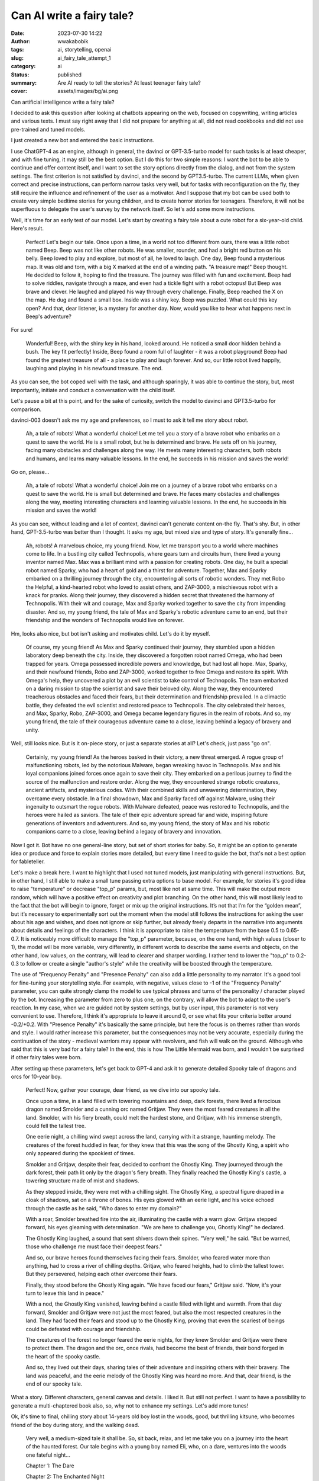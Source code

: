 ##########################
Can AI write a fairy tale?
##########################
:date: 2023-07-30 14:22
:author: wwakabobik
:tags: ai, storytelling, openai
:slug: ai_fairy_tale_attempt_1
:category: ai
:status: published
:summary: Are AI ready to tell the stories? At least teenager fairy tale?
:cover: assets/images/bg/ai.png

Can artificial intelligence write a fairy tale?

I decided to ask this question after looking at chatbots appearing on the web, focused on copywriting,
writing articles and various texts. I must say right away that I did not prepare for anything at all,
did not read cookbooks and did not use pre-trained and tuned models.

I just created a new bot and entered the basic instructions.

.. image:: /assets/images/articles/ai/fairy_tale_attempt_1/instructions_1.png
   :alt: initial ChatGPT instructions

I use ChatGPT-4 as an engine, although in general, the davinci or GPT-3.5-turbo model for such tasks is at least cheaper,
and with fine tuning, it may still be the best option. But I do this for two simple reasons:
I want the bot to be able to continue and offer content itself,
and I want to set the story options directly from the dialog, and not from the system settings.
The first criterion is not satisfied by davinci, and the second by GPT3.5-turbo.
The current LLMs, when given correct and precise instructions, can perform narrow tasks very well,
but for tasks with reconfiguration on the fly, they still require the influence and refinement of
the user as a motivator. And I suppose that my bot can be used both to create very simple bedtime stories for
young children, and to create horror stories for teenagers.
Therefore, it will not be superfluous to delegate the user's survey by the network itself.
So let's add some more instructions.

.. image:: /assets/images/articles/ai/fairy_tale_attempt_1/instructions_2.png
   :alt: ChatGPT prompting instructions

Well, it's time for an early test of our model.
Let's start by creating a fairy tale about a cute robot for a six-year-old child. Here's result.

.. pull-quote::
   Perfect! Let's begin our tale.
   Once upon a time, in a world not too different from ours, there was a little robot named Beep. Beep was not like other robots. He was smaller, rounder, and had a bright red button on his belly. Beep loved to play and explore, but most of all, he loved to laugh.
   One day, Beep found a mysterious map. It was old and torn, with a big X marked at the end of a winding path. "A treasure map!" Beep thought. He decided to follow it, hoping to find the treasure.
   The journey was filled with fun and excitement. Beep had to solve riddles, navigate through a maze, and even had a tickle fight with a robot octopus! But Beep was brave and clever. He laughed and played his way through every challenge.
   Finally, Beep reached the X on the map. He dug and found a small box. Inside was a shiny key. Beep was puzzled. What could this key open?
   And that, dear listener, is a mystery for another day. Now, would you like to hear what happens next in Beep's adventure?

For sure!

.. pull-quote::
   Wonderful! Beep, with the shiny key in his hand, looked around. He noticed a small door hidden behind a bush. The key fit perfectly! Inside, Beep found a room full of laughter - it was a robot playground! Beep had found the greatest treasure of all - a place to play and laugh forever. And so, our little robot lived happily, laughing and playing in his newfound treasure. The end.

As you can see, the bot coped well with the task, and although sparingly, it was able to continue the story, but, most importantly, initiate and conduct a conversation with the child itself.

Let's pause a bit at this point, and for the sake of curiosity, switch the model to davinci and GPT3.5-turbo for comparison.

davinci-003 doesn't ask me my age and preferences, so I must to ask it tell me story about robot.

.. pull-quote::
  Ah, a tale of robots! What a wonderful choice! Let me tell you a story of a brave robot who embarks on a quest to save the world. He is a small robot, but he is determined and brave. He sets off on his journey, facing many obstacles and challenges along the way. He meets many interesting characters, both robots and humans, and learns many valuable lessons. In the end, he succeeds in his mission and saves the world!

Go on, please...

.. pull-quote::
  Ah, a tale of robots! What a wonderful choice! Join me on a journey of a brave robot who embarks on a quest to save the world. He is small but determined and brave. He faces many obstacles and challenges along the way, meeting interesting characters and learning valuable lessons. In the end, he succeeds in his mission and saves the world!

As you can see, without leading and a lot of context, davinci can't generate content on-the fly. That's shy. But, in other hand, GPT-3.5-turbo was better than I thought. It asks my age, but mixed size and type of story. It's generally fine...

.. pull-quote::
  Ah, robots! A marvelous choice, my young friend. Now, let me transport you to a world where machines come to life. In a bustling city called Technopolis, where gears turn and circuits hum, there lived a young inventor named Max. Max was a brilliant mind with a passion for creating robots. One day, he built a special robot named Sparky, who had a heart of gold and a thirst for adventure. Together, Max and Sparky embarked on a thrilling journey through the city, encountering all sorts of robotic wonders. They met Robo the Helpful, a kind-hearted robot who loved to assist others, and ZAP-3000, a mischievous robot with a knack for pranks. Along their journey, they discovered a hidden secret that threatened the harmony of Technopolis. With their wit and courage, Max and Sparky worked together to save the city from impending disaster. And so, my young friend, the tale of Max and Sparky's robotic adventure came to an end, but their friendship and the wonders of Technopolis would live on forever.

Hm, looks also nice, but bot isn't asking and motivates child. Let's do it by myself.

.. pull-quote::
  Of course, my young friend! As Max and Sparky continued their journey, they stumbled upon a hidden laboratory deep beneath the city. Inside, they discovered a forgotten robot named Omega, who had been trapped for years. Omega possessed incredible powers and knowledge, but had lost all hope. Max, Sparky, and their newfound friends, Robo and ZAP-3000, worked together to free Omega and restore its spirit. With Omega's help, they uncovered a plot by an evil scientist to take control of Technopolis. The team embarked on a daring mission to stop the scientist and save their beloved city. Along the way, they encountered treacherous obstacles and faced their fears, but their determination and friendship prevailed. In a climactic battle, they defeated the evil scientist and restored peace to Technopolis. The city celebrated their heroes, and Max, Sparky, Robo, ZAP-3000, and Omega became legendary figures in the realm of robots. And so, my young friend, the tale of their courageous adventure came to a close, leaving behind a legacy of bravery and unity.

Well, still looks nice. But is it on-piece story, or just a separate stories at all? Let's check, just pass "go on".

.. pull-quote::
  Certainly, my young friend! As the heroes basked in their victory, a new threat emerged. A rogue group of malfunctioning robots, led by the notorious Malware, began wreaking havoc in Technopolis. Max and his loyal companions joined forces once again to save their city. They embarked on a perilous journey to find the source of the malfunction and restore order. Along the way, they encountered strange robotic creatures, ancient artifacts, and mysterious codes. With their combined skills and unwavering determination, they overcame every obstacle. In a final showdown, Max and Sparky faced off against Malware, using their ingenuity to outsmart the rogue robots. With Malware defeated, peace was restored to Technopolis, and the heroes were hailed as saviors. The tale of their epic adventure spread far and wide, inspiring future generations of inventors and adventurers. And so, my young friend, the story of Max and his robotic companions came to a close, leaving behind a legacy of bravery and innovation.

Now I got it. Bot have no one general-line story, but set of short stories for baby. So, it might be an option to generate idea or produce and force to explain stories more detailed, but every time I need to guide the bot, that's not a best option for fableteller.

Let's make a break here. I want to highlight that I used not tuned models, just manipulating with general instructions. But, in other hand, I still able to make a small tune passing extra options to base model. For example, for stories it's good idea to raise "temperature" or decrease "top_p" params, but, most like not at same time. This will make the output more random, which will have a positive effect on creativity and plot branching. On the other hand, this will most likely lead to the fact that the bot will begin to ignore, forget or mix up the original instructions. It’s not that I’m for the “golden mean”, but it’s necessary to experimentally sort out the moment when the model still follows the instructions for asking the user about his age and wishes, and does not ignore or skip further, but already freely departs in the narrative into arguments about details and feelings of the characters. I think it is appropriate to raise the temperature from the base 0.5 to 0.65-0.7. It is noticeably more difficult to manage the "top_p" parameter, because, on the one hand, with high values (closer to 1), the model will be more variable, very differently, in different words to describe the same events and objects, on the other hand, low values, on the contrary, will lead to clearer and sharper wording. I rather tend to lower the "top_p" to 0.2-0.3 to follow or create a single "author's style" while the creativity will be boosted through the temperature.

The use of "Frequency Penalty" and "Presence Penalty" can also add a little personality to my narrator. It's a good tool for fine-tuning your storytelling style. For example, with negative, values close to -1 of the "Frequency Penalty" parameter, you can quite strongly clamp the model to use typical phrases and turns of the personality / character played by the bot. Increasing the parameter from zero to plus one, on the contrary, will allow the bot to adapt to the user's reaction. In my case, when we are guided not by system settings, but by user input, this parameter is not very convenient to use. Therefore, I think it's appropriate to leave it around 0, or see what fits your criteria better around -0.2/+0.2. With "Presence Penalty" it's basically the same principle, but here the focus is on themes rather than words and style. I would rather increase this parameter, but the consequences may not be very accurate, especially during the continuation of the story - medieval warriors may appear with revolvers, and fish will walk on the ground. Although who said that this is very bad for a fairy tale? In the end, this is how The Little Mermaid was born, and I wouldn’t be surprised if other fairy tales were born.

After setting up these parameters, let's get back to GPT-4 and ask it to generate detailed Spooky tale of dragons and orcs for 10-year boy.


.. pull-quote::
  Perfect! Now, gather your courage, dear friend, as we dive into our spooky tale.

  Once upon a time, in a land filled with towering mountains and deep, dark forests, there lived a ferocious dragon named Smolder and a cunning orc named Gritjaw. They were the most feared creatures in all the land. Smolder, with his fiery breath, could melt the hardest stone, and Gritjaw, with his immense strength, could fell the tallest tree.

  One eerie night, a chilling wind swept across the land, carrying with it a strange, haunting melody. The creatures of the forest huddled in fear, for they knew that this was the song of the Ghostly King, a spirit who only appeared during the spookiest of times.

  Smolder and Gritjaw, despite their fear, decided to confront the Ghostly King. They journeyed through the dark forest, their path lit only by the dragon's fiery breath. They finally reached the Ghostly King's castle, a towering structure made of mist and shadows.

  As they stepped inside, they were met with a chilling sight. The Ghostly King, a spectral figure draped in a cloak of shadows, sat on a throne of bones. His eyes glowed with an eerie light, and his voice echoed through the castle as he said, "Who dares to enter my domain?"

  With a roar, Smolder breathed fire into the air, illuminating the castle with a warm glow. Gritjaw stepped forward, his eyes gleaming with determination. "We are here to challenge you, Ghostly King!" he declared.

  The Ghostly King laughed, a sound that sent shivers down their spines. "Very well," he said. "But be warned, those who challenge me must face their deepest fears."

  And so, our brave heroes found themselves facing their fears. Smolder, who feared water more than anything, had to cross a river of chilling depths. Gritjaw, who feared heights, had to climb the tallest tower. But they persevered, helping each other overcome their fears.

  Finally, they stood before the Ghostly King again. "We have faced our fears," Gritjaw said. "Now, it's your turn to leave this land in peace."

  With a nod, the Ghostly King vanished, leaving behind a castle filled with light and warmth. From that day forward, Smolder and Gritjaw were not just the most feared, but also the most respected creatures in the land. They had faced their fears and stood up to the Ghostly King, proving that even the scariest of beings could be defeated with courage and friendship.

  The creatures of the forest no longer feared the eerie nights, for they knew Smolder and Gritjaw were there to protect them. The dragon and the orc, once rivals, had become the best of friends, their bond forged in the heart of the spooky castle.

  And so, they lived out their days, sharing tales of their adventure and inspiring others with their bravery. The land was peaceful, and the eerie melody of the Ghostly King was heard no more. And that, dear friend, is the end of our spooky tale. 

What a story. Different characters, general canvas and details. I liked it. But still not perfect. I want to have a possibility to generate a multi-chaptered book also, so, why not to enhance my settings. Let's add more tunes!

.. image:: /assets/images/articles/ai/fairy_tale_attempt_1/instructions_3.png
   :alt: chapter and detalization ChatGPT instructions

Ok, it's time to final, chilling story about 14-years old boy lost in the woods, good, but thrilling kitsune, who becomes friend of the boy during story, and the walking dead.

.. pull-quote::
  Very well, a medium-sized tale it shall be. So, sit back, relax, and let me take you on a journey into the heart of the haunted forest. Our tale begins with a young boy named Eli, who, on a dare, ventures into the woods one fateful night...

  Chapter 1: The Dare

  Chapter 2: The Enchanted Night

  Chapter 3: The Whispering Shadows

  Each chapter will be a thrilling part of Eli's adventure, filled with friendship, mystery, and the unknown. Are you ready to begin?

Finally, there is a plan, leading storyteller, and long story at one piece.

.. image:: /assets/images/articles/ai/fairy_tale_attempt_1/chapter_1.png
   :alt: Chapter 1

.. pull-quote::
  Chapter 1: The Dare

  In the quaint town of Eldridge, nestled between rolling hills and a sparkling river, lived a young boy named Eli. He was a sprightly lad of 14, with a mop of unruly brown curls and a constellation of freckles scattered across his nose. Eli was known for his adventurous spirit and his insatiable curiosity. He was always the first to climb the tallest tree, the first to dive into the deepest part of the river, and the first to accept any dare.

  One day, his friends, a motley crew of spirited youngsters, dared him to venture into the haunted forest that lay on the outskirts of Eldridge. This forest was the stuff of legends, with tales of eerie sounds, ghostly apparitions, and strange creatures that came alive at night. Eli, with a glint in his eye and a heart full of courage, accepted the dare.

  As the sun began to set, painting the sky with hues of orange and purple, Eli set off towards the forest. His heart pounded in his chest with a mix of fear and excitement. He could feel the thrill of the unknown coursing through his veins as he stepped into the forest.

  The forest was unlike anything Eli had ever seen. The trees were ancient, their gnarled branches reaching out like skeletal hands. The leaves rustled in the wind, whispering secrets of the forest. The moonlight filtered through the dense canopy, casting an eerie glow on the forest floor.

  As Eli ventured deeper, he came across a creature he had only heard of in stories - a kitsune. She was a beautiful fox with nine fluffy tails and fur the color of autumn leaves. Her eyes were a mesmerizing golden color, filled with wisdom beyond her years. She introduced herself as Yumi.

  Yumi, seeing the courage in Eli, decided to guide him through the forest. They journeyed through the dense undergrowth, past glowing mushrooms and strange plants. They heard the hoots of owls and the rustling of unseen creatures. The forest was alive with sounds and sights that Eli had never experienced before.

  As they ventured deeper, they came across a clearing bathed in moonlight. In the center stood an ancient tree, its bark silver in the moonlight, its branches heavy with age. Yumi explained that this was the Heart Tree, the oldest tree in the forest, and a meeting place for magical creatures.

  Suddenly, they heard a rustling sound. Out of the shadows emerged a group of forest spirits, their forms shimmering in the moonlight. They were wary of Eli at first, but Yumi vouched for him. The spirits shared tales of the forest, of the creatures that dwelled within, and of the walking dead that roamed the woods at night.

  Eli listened, his heart pounding with a mix of fear and excitement. He had always loved ghost stories, but he had never thought he would be part of one. As the spirits faded away with the dawn, Eli knew that his adventure was just beginning. He was in the heart of the enchanted forest, with a magical kitsune as his guide, and a night full of stories that he would remember for the rest of his life.

.. image:: /assets/images/articles/ai/fairy_tale_attempt_1/chapter_2.png
   :alt: Chapter 2

.. pull-quote::
  Chapter 2: The Enchanted Night

  As the spirits disappeared, Eli and Yumi decided to rest. They found a cozy nook under the Heart Tree, its massive roots providing a comfortable shelter. Yumi conjured a small fire, its warm glow casting dancing shadows on their faces. They shared stories, Yumi telling Eli about the ancient legends of the forest, and Eli sharing tales of his adventures in Eldridge.

  As they talked, the forest came alive with nocturnal creatures. Fireflies danced around them, their soft glow illuminating the darkness. An owl hooted in the distance, its call echoing through the silent forest. The rustling of leaves and the soft sounds of the forest lulled Eli into a peaceful sleep.

  When he woke up, the sun was just beginning to peek over the horizon. The forest was bathed in a soft, golden light. Yumi was already awake, her golden eyes reflecting the morning light. They shared a simple breakfast of berries and nuts, and then set off to explore the forest.

  As they journeyed deeper into the forest, they came across a bubbling brook. The water was crystal clear, reflecting the vibrant green of the trees and the bright blue of the sky. They stopped to rest, the gentle babbling of the brook providing a soothing soundtrack.

  Suddenly, Yumi's ears perked up. She heard a rustling in the bushes. Eli watched as she transformed into a beautiful woman with flowing red hair. She stepped towards the bushes and out came a small, frightened rabbit. Yumi spoke in a soft, soothing voice, calming the rabbit down.

  Eli was amazed. He had heard stories of kitsunes being able to transform into humans, but seeing it in person was a different experience altogether. He realized that the forest was full of magic and wonder, and he was just beginning to scratch the surface. As they continued their journey, Eli knew that he was in for an adventure of a lifetime.

  As the day wore on, Eli found himself drawn to Yumi. Her strength, her wisdom, and her kindness made him see her in a new light. He admired her courage and her connection with the forest. He found himself wanting to know more about her, to understand her world.

  Yumi, on the other hand, was intrigued by Eli. His bravery, his curiosity, and his respect for the forest made her see him as more than just a human boy. She found herself drawn to his spirit, his zest for life.

  As they journeyed together, their bond deepened. They shared stories, laughed together, and faced challenges together. They found comfort in each other's company, their friendship blossoming into something more. By the time the sun set, painting the sky with hues of pink and orange, they knew that their lives were forever intertwined. They were no longer just a boy and a kitsune, they were partners, ready to face whatever the forest had in store for them.

  Under the starlit sky, Eli took Yumi's hand. His heart pounded in his chest as he looked into her golden eyes. He confessed his feelings for her, his words echoing in the silent forest. Yumi, taken aback, looked at him with a soft smile. She confessed that she too had feelings for him. They shared a tender moment under the Heart Tree, their hearts beating as one. The forest seemed to hold its breath as they leaned in, sharing their first kiss under the twinkling stars. It was a moment of pure magic, a testament to their love.


.. image:: /assets/images/articles/ai/fairy_tale_attempt_1/chapter_3.png
   :alt: Chapter 3

.. pull-quote::
  Chapter 3: The Whispering Shadows

  After their tender moment under the Heart Tree, Eli and Yumi continued their journey. The forest grew darker, the air colder. They came across an old, abandoned village. The houses were in ruins, the once bustling market now eerily silent.

  Suddenly, they heard a low moan. Turning around, they saw a figure shuffling towards them. Its eyes were vacant, its skin pale. It was a walking dead. Eli felt a chill run down his spine. He had heard stories of the walking dead, but he had never seen one.

  Yumi, sensing his fear, squeezed his hand. She whispered to him, "We must be brave, Eli. The forest needs us." With a determined look in her eyes, she drew her mystery glowing sword, ready to face the walking dead. Eli, inspired by her courage, lifted a large branch from under his feet. The branch crackled terribly and began to writhe in his hands like a snake, but quickly took on the shape of an elegant blade. Wow! Magic blade from a stick! Eli looked at Yumi, who responded with a wink and a smile. Together, they stood their ground, ready to protect the forest they loved.

  As they stood their ground, the moonlight casting long shadows around them, Eli could feel his heart pounding in his chest. The walking dead moved closer, its movements slow and jerky. Its vacant eyes stared at them, sending a chill down Eli's spine. He tightened his grip on his sword, his knuckles turning white.

  Yumi, on the other hand, stood calm and composed. Her golden eyes glowed in the dark, her red hair flowing in the wind. She looked at the walking dead, not with fear, but with determination. She was ready to protect the forest, to protect Eli.

  The walking dead lunged at them, its arms outstretched. Yumi moved swiftly, her sword slicing through the air. Eli followed her lead, his own sword meeting the walking dead's attack. The fight was intense, the air filled with the sound of clashing swords and the walking dead's eerie moans.

  Despite the fear and the danger, Eli felt a strange sense of exhilaration. He was fighting alongside Yumi, protecting the forest they loved. He realized that this was his destiny, his purpose. He was meant to be here, with Yumi, fighting for the forest.

  As the night wore on, they fought bravely, their swords clashing against the walking dead. Despite the odds, they stood their ground, their determination unwavering. With each passing moment, their bond grew stronger, their love deeper. They fought as one, their movements in perfect sync.

  Finally, as the first rays of dawn pierced the dark sky, they managed to defeat the walking dead. Exhausted but victorious, they stood amidst the ruins of the village, their hearts filled with a sense of accomplishment. They had faced their fears, fought their battles, and protected the forest. Their love story had become a legend, a tale of courage, determination, and love. And as they looked into each other's eyes, they knew that they were ready to face whatever the future had in store for them. Together.


.. image:: /assets/images/articles/ai/fairy_tale_attempt_1/epilogue.png
   :alt: Epilogue

.. pull-quote::
  Epilogue: The Tragic Separation

  As the victory celebrations faded, the forest spirits gathered around Eli and Yumi. Their faces were somber, their eyes filled with sorrow. They revealed the truth about Yumi - she was a spirit, a ghost of a young girl who had died protecting the forest. Her spirit had taken the form of a kitsune, continuing her duty even in death.

  Eli felt his heart shatter. He had fallen in love with a ghost, a spirit bound to the forest. Their worlds were too different, their existences too incompatible. He held Yumi close, their tears mingling. He whispered a promise to her, a promise to remember her always, to cherish their memories forever.

  Yumi watched Eli leave, her heart aching with a pain she had never known. She had fallen in love with a mortal, a human who lived in a world she could never be a part of. She returned to her duties, her spirit heavy with sorrow. Their love story, though beautiful, was a tale of love and loss, a reminder of the tragic reality of their existence.

What do you think? Are you agree that AI can create a dramatic and chilling fable?
